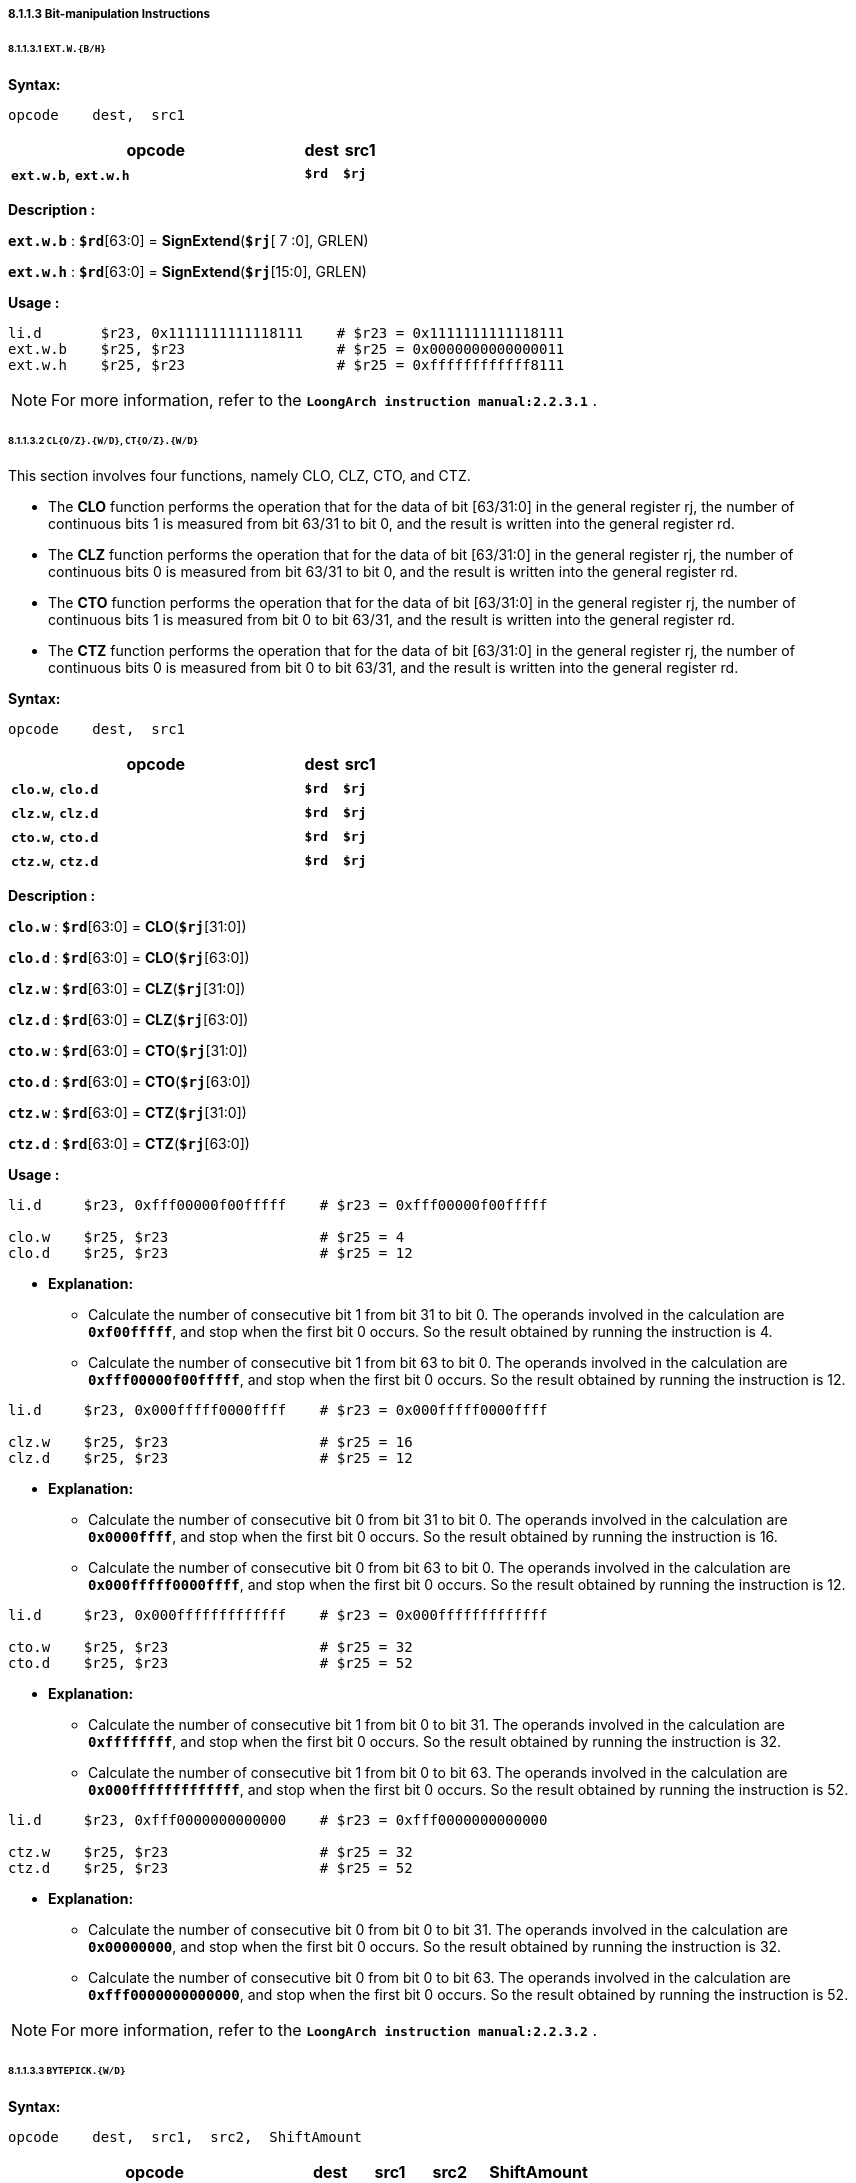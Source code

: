 ===== *8.1.1.3 Bit-manipulation Instructions*

====== *8.1.1.3.1 `EXT.W.{B/H}`*

*Syntax:*

 opcode    dest,  src1

[options="header"]
[cols="80,10,10"]
|===========================
^.^|opcode
^.^|dest 
^.^|src1

^.^|*`ext.w.b`*, *`ext.w.h`*
^.^|*`$rd`*
^.^|*`$rj`* 
|===========================

*Description :*

*`ext.w.b`* : *`$rd`*[63:0] = *SignExtend*(*`$rj`*[ 7 :0], GRLEN)

*`ext.w.h`* : *`$rd`*[63:0] = *SignExtend*(*`$rj`*[15:0], GRLEN)

*Usage :* 
[source]
----
li.d       $r23, 0x1111111111118111    # $r23 = 0x1111111111118111
ext.w.b    $r25, $r23                  # $r25 = 0x0000000000000011
ext.w.h    $r25, $r23                  # $r25 = 0xffffffffffff8111
----

[NOTE]
=====
For more information, refer to the *`LoongArch instruction manual:2.2.3.1`* .
=====

====== *8.1.1.3.2 `CL{O/Z}.{W/D}`, `CT{O/Z}.{W/D}`*

This section involves four functions, namely CLO, CLZ, CTO, and CTZ.

* The *CLO* function performs the operation that for the data of bit [63/31:0] in the general register rj, the number of continuous bits 1 is measured from bit 63/31 to bit 0, and the result is written into the general register rd.

* The *CLZ* function performs the operation that for the data of bit [63/31:0] in the general register rj, the number of continuous bits 0 is measured from bit 63/31 to bit 0, and the result is written into the general register rd.

* The *CTO* function performs the operation that for the data of bit [63/31:0] in the general register rj, the number of continuous bits 1 is measured from bit 0 to bit 63/31, and the result is written into the general register rd.

* The *CTZ* function performs the operation that for the data of bit [63/31:0] in the general register rj, the number of continuous bits 0 is measured from bit 0 to bit 63/31, and the result is written into the general register rd.

*Syntax:*

 opcode    dest,  src1

[options="header"]
[cols="80,10,10"]
|===========================
^.^|opcode
^.^|dest 
^.^|src1

^.^|*`clo.w`*, *`clo.d`*
^.^|*`$rd`*
^.^|*`$rj`* 

^.^|*`clz.w`*, *`clz.d`*
^.^|*`$rd`*
^.^|*`$rj`* 

^.^|*`cto.w`*, *`cto.d`*
^.^|*`$rd`*
^.^|*`$rj`* 

^.^|*`ctz.w`*, *`ctz.d`*
^.^|*`$rd`*
^.^|*`$rj`* 
|===========================

*Description :*

*`clo.w`* : *`$rd`*[63:0] = *CLO*(*`$rj`*[31:0])

*`clo.d`* : *`$rd`*[63:0] = *CLO*(*`$rj`*[63:0])

*`clz.w`* : *`$rd`*[63:0] = *CLZ*(*`$rj`*[31:0])

*`clz.d`* : *`$rd`*[63:0] = *CLZ*(*`$rj`*[63:0])

*`cto.w`* : *`$rd`*[63:0] = *CTO*(*`$rj`*[31:0])

*`cto.d`* : *`$rd`*[63:0] = *CTO*(*`$rj`*[63:0])

*`ctz.w`* : *`$rd`*[63:0] = *CTZ*(*`$rj`*[31:0])

*`ctz.d`* : *`$rd`*[63:0] = *CTZ*(*`$rj`*[63:0])

*Usage :* 
[source]
----
li.d     $r23, 0xfff00000f00fffff    # $r23 = 0xfff00000f00fffff

clo.w    $r25, $r23                  # $r25 = 4
clo.d    $r25, $r23                  # $r25 = 12
----

* *Explanation:*

** Calculate the number of consecutive bit 1 from bit 31 to bit 0. The operands involved in the calculation are *`0xf00fffff`*, and stop when the first bit 0 occurs. So the result obtained by running the instruction is 4.

** Calculate the number of consecutive bit 1 from bit 63 to bit 0. The operands involved in the calculation are *`0xfff00000f00fffff`*, and stop when the first bit 0 occurs. So the result obtained by running the instruction is 12.

[source]
----
li.d     $r23, 0x000fffff0000ffff    # $r23 = 0x000fffff0000ffff

clz.w    $r25, $r23                  # $r25 = 16
clz.d    $r25, $r23                  # $r25 = 12
----

* *Explanation:*

** Calculate the number of consecutive bit 0 from bit 31 to bit 0. The operands involved in the calculation are *`0x0000ffff`*, and stop when the first bit 0 occurs. So the result obtained by running the instruction is 16.

** Calculate the number of consecutive bit 0 from bit 63 to bit 0. The operands involved in the calculation are *`0x000fffff0000ffff`*, and stop when the first bit 0 occurs. So the result obtained by running the instruction is 12.

[source]
----
li.d     $r23, 0x000fffffffffffff    # $r23 = 0x000fffffffffffff

cto.w    $r25, $r23                  # $r25 = 32
cto.d    $r25, $r23                  # $r25 = 52
----

* *Explanation:*

** Calculate the number of consecutive bit 1 from bit 0 to bit 31. The operands involved in the calculation are *`0xffffffff`*, and stop when the first bit 0 occurs. So the result obtained by running the instruction is 32.

** Calculate the number of consecutive bit 1 from bit 0 to bit 63. The operands involved in the calculation are *`0x000fffffffffffff`*, and stop when the first bit 0 occurs. So the result obtained by running the instruction is 52.

[source]
----
li.d     $r23, 0xfff0000000000000    # $r23 = 0xfff0000000000000

ctz.w    $r25, $r23                  # $r25 = 32
ctz.d    $r25, $r23                  # $r25 = 52
----

* *Explanation:*

** Calculate the number of consecutive bit 0 from bit 0 to bit 31. The operands involved in the calculation are *`0x00000000`*, and stop when the first bit 0 occurs. So the result obtained by running the instruction is 32.

** Calculate the number of consecutive bit 0 from bit 0 to bit 63. The operands involved in the calculation are *`0xfff0000000000000`*, and stop when the first bit 0 occurs. So the result obtained by running the instruction is 52.

[NOTE]
=====
For more information, refer to the *`LoongArch instruction manual:2.2.3.2`* .
=====

====== *8.1.1.3.3 `BYTEPICK.{W/D}`*

*Syntax:*

 opcode    dest,  src1,  src2,  ShiftAmount

[options="header"]
[cols="50,10,10,10,20"]
|===========================
^.^|opcode
^.^|dest 
^.^|src1
^.^|src2
^.^|ShiftAmount

^.^|*`bytepick.w`*
^.^|*`$rd`*
^.^|*`$rj`* 
^.^|*`$rk`*
^.^|{*`0`,`1`,`2`,`3`*}

^.^|*`bytepick.d`*
^.^|*`$rd`*
^.^|*`$rj`* 
^.^|*`$rk`*
^.^|{*`0`,`1`,`2`,`3`,`4`,`5`,`6`,`7`*}
|===========================

*Description :*

*`bytepick.w`* : *`$rd`*[63:0] = *SignExtend*( { *`$rk`*[8×(4-*`SA`*)-1:0], *`$rj`*[31:8×(4-*`SA`*)] }[31:0], GRLEN)

*`bytepick.d`* : *`$rd`*[63:0] = { *`$rk`*[8×(8-*`ShiftAmount`*)-1:0], *`$rj`*[63:8×(8-*`ShiftAmount`*)] }

*Usage :* 

[source]
----
li.d        $r23, 0x0000000001230000    # $r23 = 0x0000000001230000
li.d        $r24, 0x0000000000004567    # $r24 = 0x0000000000004567
bytepick.w  $r25, $r23, $r24, sa2       # $r25 = 0x0000000045670123


li.d        $r23, 0x0123456700000000    # $r23 = 0x0123456700000000
li.d        $r24, 0x0000000089abcdef    # $r24 = 0x0000000089abcdef 
bytepick.d  $r25, $r23, $r24, sa3       # $r25 = 0x89abcdef01234567
----

* *Explanation:*

** When *`ShiftAmount`* = 2:

*** *`bytepick.w`* : *`$r25`*[63:0] = *SignExtend*( {*`$r24`*[15:0], *`$r23`*[31:16]}[31:0], GRLEN)

*** *`$r25`* = *`0x0000000045670123`*

** When *`ShiftAmount`* = 4:

*** *`bytepick.w`* : *`$r25`*[63:0] = {*`$r24`*[31:0], *`$r23`*[63:32]}

*** *`$r25`* = *`0x89abcdef01234567`*

[NOTE]
=====
For more information, refer to the *`LoongArch instruction manual:2.2.3.3`* .
=====

====== *8.1.1.3.4 `REVB.{2H/4H/2W/D}`*

*Syntax:*

 opcode    dest,  src1

[options="header"]
[cols="80,10,10"]
|===========================
^.^|opcode
^.^|dest 
^.^|src1

^.^|*`revb.2h`*, *`revb.4h`*, *`revb.2w`*, *`revb.d`*
^.^|*`$rd`*
^.^|*`$rj`* 
|===========================

*Description :*

*`revb.2h`* : *`$rd`*[63:0] = *SignExtend*( *`$rj`*{[23:16], [31:24], [ 7 : 0 ], [15: 8 ]}, GRLEN)

*`revb.4h`* : *`$rd`*[63:0] = *`$rj`*{[55:48], [63:56], [39:32], [47:40], [23:16], [31:24], [ 7 : 0 ], [15: 8 ]}

*`revb.2w`* : *`$rd`*[63:0] = *`$rj`*{[39:32], [47:40], [55:48], [63:56], [ 7 : 0 ], [15: 8 ], [23:16], [31:24]}

*`revb.d`* : *`$rd`*[63:0] = *`$rj`*{[ 7 : 0 ], [15: 8 ], [23:16], [31:24], [39:32], [47:40], [55:48], [63:56]}

*Usage :* 
[source]
----
li.d       $r23, 0xfedcba9876543210    # $r23 = 0xfedcba9876543210
revb.2h    $r25, $r23                  # $r25 = 0x0000000054761032  
revb.4h    $r25, $r23                  # $r25 = 0xdcfe98ba54761032 
revb.2w    $r25, $r23                  # $r25 = 0x98badcfe10325476 
revb.d     $r25, $r23                  # $r25 = 0x1032547698badcfe
----

* *Explanation:*

** Function description of the *`revb`* series instructions: Reverse the byte data within a specified range, with different suffixes determining different ranges. 

** *`revb.2h`* represents dividing the data into two halfwords, and reversing the bytes in each of the two halfwords. 

*** When using the *`revb.h`* instruction to process *`0xfedcba9876543210`*, only data between bit 31 and bit 0 will be processed. *`0x76543210`* will be divided into two halfwords, namely *`0x7654`* and *`0x3210`*, and the bytes in the two will be arranged in reverse to obtain *`0x5476`* and *`0x1032`*. The final result is *`0x0000000054761032`*.

*** *`0xfedcba98 7654 3210`* -> *`revb`*(*`7654`, `3210`*) -> *`0x0000000054761032`*

** *`revb.4h`* means dividing the data into four halfwords and arranging the bytes in reverse order in each of the two halfwords. 

*** *`0xfedc ba98 7654 3210`* -> *`revb`*(*`fedc`, `ba98`, `7654`, `3210`*) -> *`0xdcfe98ba54761032`*

** *`revb.2w`* means dividing the data into two words and arranging the bytes in reverse in each word. 

*** *`0xfedcba98 76543210`* -> *`revb`*(*`fedcba98`, `76543210`*) -> *`0x98badcfe10325476`*

** *`revb.d`* represents the reverse arrangement of bytes in the entire doubleword data.

*** *`0xfedcba9876543210`* -> *`revb`*(*`fedcba9876543210`*) -> *`0x1032547698badcfe`*

[NOTE]
=====
For more information, refer to the *`LoongArch instruction manual:2.2.3.4`* .
=====

====== *8.1.1.3.5 `REVH.{2W/D}`*

*Syntax:*

 opcode    dest,  src1

[options="header"]
[cols="80,10,10"]
|===========================
^.^|opcode
^.^|dest 
^.^|src1

^.^|*`revh.2w`*, *`revh.d`*
^.^|*`$rd`*
^.^|*`$rj`* 
|===========================

*Description :*

*`revh.2w`* : *`$rd`*[63:0] = *`$rj`*{[47:32], [63:48], [15: 0 ], [31:16]}

*`revh.d`* : *`$rd`*[63:0] = *`$rj`*{[15: 0 ], [31:16], [47:32], [63:48]}

*Usage :* 
[source]
----
li.d       $r23, 0xfedcba9876543210    # $r23 = 0xfedcba9876543210
revh.2w    $r25, $r23                  # $r25 = 0xba98fedc32107654 
revh.d     $r25, $r23                  # $r25 = 0x32107654ba98fedc
----

[NOTE]
=====
For more information, refer to the *`LoongArch instruction manual:2.2.3.5`* .
=====

====== *8.1.1.3.6 `BITREV.{4B/8B}`*

The bitrev `*$rj*`[*`a`* : *`b`*] performs the operation that the [*`a`* : *`b`*] bit in general register rj is arranged in reverse order.

*Syntax:*

 opcode    dest,  src1

[options="header"]
[cols="80,10,10"]
|===========================
^.^|opcode
^.^|dest 
^.^|src1

^.^|*`bitrev.4b`*, *`bitrev.8b`*
^.^|*`$rd`*
^.^|*`$rj`* 
|===========================

*Description :*

*`bitrev.4b`* : *`$rd`*[63:0] = *SignExtend*( *`$rj`*{[24:31], [16:23], [ 8 :16], [ 0 : 7 ]}, GRLEN)

*`bitrev.8b`* : *`$rd`*[63:0] = *`$rj`*{[56:63], [48:55], [40:47], [32:39], [24:31], [16:23], [ 8 :16], [ 0 : 7 ]}

*Usage :* 
[source]
----
li.d         $r23, 0xfedcba9876543210    # $r23 = 0xfedcba9876543210
bitrev.4b    $r25, $r23                  # $r25 = 0x000000006e2a4c08 
bitrev.8b    $r25, $r23                  # $r25 = 0x7f3b5d196e2a4c08
----

* *Explanation:*

** *`bitrev.4b`*

*** Divide bit 31 to bit 0 into 4 bytes to perform a bitwise reverse order operation.

*** *`0x10`* -> *`0b00010000`* -> *bitrev*(*`0b00010000`*) -> *`0b00001000`* -> *`0x08`*

*** *`0x32`* -> *`0b00110010`* -> *bitrev*(*`0b00110010`*) -> *`0b01001100`* -> *`0x4c`*

*** *`0x54`* -> *`0b01010100`* -> *bitrev*(*`0b01010100`*) -> *`0b00101010`* -> *`0x2a`*

*** *`0x76`* -> *`0b01110110`* -> *bitrev*(*`0b01110110`*) -> *`0b01101110`* -> *`0x6e`*

*** *`0xfedcba9876543210`* -> *`0x000000006e2a4c08`*

** *`bitrev.8b`*

*** Divide bit 63 to bit 0 into 8 bytes to perform a bitwise reverse order operation.

*** *`0x10`* -> *`0b00010000`* -> *bitrev*(*`0b00010000`*) -> *`0b00001000`* -> *`0x08`*

*** *`0x32`* -> *`0b00110010`* -> *bitrev*(*`0b00110010`*) -> *`0b01001100`* -> *`0x4c`*

*** *`0x54`* -> *`0b01010100`* -> *bitrev*(*`0b01010100`*) -> *`0b00101010`* -> *`0x2a`*

*** *`0x76`* -> *`0b01110110`* -> *bitrev*(*`0b01110110`*) -> *`0b01101110`* -> *`0x6e`*

*** *`0x98`* -> *`0b10011000`* -> *bitrev*(*`0b10011000`*) -> *`0b00011001`* -> *`0x19`*

*** *`0xba`* -> *`0b10111010`* -> *bitrev*(*`0b10111010`*) -> *`0b01011101`* -> *`0x5d`*

*** *`0xdc`* -> *`0b11011100`* -> *bitrev*(*`0b11011100`*) -> *`0b00111011`* -> *`0x3b`*

*** *`0xfe`* -> *`0b11111110`* -> *bitrev*(*`0b11111110`*) -> *`0b01111111`* -> *`0x7f`*

*** *`0xfedcba9876543210`* -> *`0x7f3b5d196e2a4c08`*

[NOTE]
=====
For more information, refer to the *`LoongArch instruction manual:2.2.3.6`* .
=====

====== *8.1.1.3.7 `BITREV.{W/D}`*

The bitrev `*$rj*`[*`a`* : *`b`*] performs the operation that the [*`a`* : *`b`*] bit in general register rj is arranged in reverse order.

*Syntax:*

 opcode    dest,  src1

[options="header"]
[cols="80,10,10"]
|===========================
^.^|opcode
^.^|dest 
^.^|src1

^.^|*`bitrev.w`*, *`bitrev.d`*
^.^|*`$rd`*
^.^|*`$rj`* 
|===========================

*Description :*

*`bitrev.w`* : *`$rd`*[63:0] = *SignExtend*(*`$rj`*[0:31], GRLEN)

*`bitrev.d`* : *`$rd`*[63:0] = *`$rj`*[0:63]

*Usage :* 
[source]
----
li.d        $r23, 0xfedcba9876543210    # $r23 = 0xfedcba9876543210
bitrev.w    $r25, $r23                  # $r25 = 0x00000000084c2a6e
bitrev.d    $r25, $r23                  # $r25 = 0x084c2a6e195d3b7f
----

* *Explanation:*

** *`bitrev.w`*

*** *`0xfedcba9876543210`*

*** *`0b 0111 0110 0101 0100 0011 0010 0001 0000`*

*** *bitrev*(*`0b01110110010101000011001000010000`*)

*** *`0b 0000 1000 0100 1100 0010 1010 0110 1110`*

*** *`0x00000000084c2a6e`*

** *`bitrev.d`*

*** *`0xfedcba9876543210`*

*** *`0b 1111 1110 1101 1100 1011 1010 1001 1000 0111 0110 0101 0100 0011 0010 0001 0000`*

*** *bitrev*(*`0b1111111011011100101110101001100001110110010101000011001000010000`*)

*** *`0b 0000 1000 0100 1100 0010 1010 0110 1110 0001 1001 0101 1101 0011 1011 0111 1111`*

*** *`0x084c2a6e195d3b7f`*

[NOTE]
=====
For more information, refer to the *`LoongArch instruction manual:2.2.3.7`* .
=====

====== *8.1.1.3.8 `BSTRINS.{W/D}`*

*Syntax:*

 opcode    dest,  src1,  src2,  src3

[options="header"]
[cols="60,10,10,10,10"]
|===========================
^.^|opcode
^.^|dest 
^.^|src1
^.^|src2
^.^|src3

^.^|*`bstrins.w`*
^.^|*`$rd`*
^.^|*`$rj`* 
^.^|*`msbw`* 
^.^|*`lsbw`* 

^.^|*`bstrins.d`*
^.^|*`$rd`*
^.^|*`$rj`* 
^.^|*`msbd`* 
^.^|*`lsbd`* 
|===========================

*Description :*

*`bstrins.w`* : *`$rd`*[63:0] = *SignExtend*({*`$rd`*[31: *`msbw`*+1], *`$rj`*[*`msbw`*-*`lsbw`*:0], *`$rd`*[*`lsbw`*-1: 0]}, GRLEN)

** *`msbw`*, *`lsbw`*  : Unsigned value range(*`integer`*) : *31* > *`msbw`* > *`lsbw`* > *0*

*`bstrins.d`* : *`$rd`*[63:0] = {*`$rd`*[63: *`msbd`*+1], *`$rj`*[*`msbd`*-*`lsbd`*:0], *`$rd`*[*`lsbd`*-1: 0]}

** *`msbd`*, *`lsbd`*  : Unsigned value range(*`integer`*) : *63* > *`msbd`* > *`lsbd`* > *0*

*Usage :* 
[source]
----
li.d       $r23, 0x0123456789abcdef    # $r23 = 0x0123456789abcdef
li.d       $r25, 0xfedcba9876543210    # $r25 = 0xfedcba9876543210
bstrins.w  $r25, $r23, 15, 8
bstrins.d  $r25, $r23, 51, 8   
----

* *Explanation:*

** *`bstrins.w`*

*** *`$r25`*[31:16] = *`0x7654`*, *`$r23`*[ 7 : 0 ] = *`0xef`*, *`$r25`*[ 7 : 0 ] = *`0x10`*

*** *`$r25`*[31: 0 ] = *SignExtend*({*`7654`*, *`ef`*, *`10`*}, GRLEN) = *`0x000000007654ef10`*

** *`bstrins.d`*

*** *`$r25`*[63:52] = *`0xfed`*, *`$r23`*[43: 0 ] = *`0x56789abcdef`*, *`$r25`*[ 7 : 0 ] = *`0x10`*

*** *`$r25`*[31: 0 ] = {*`fed`*, *`56789abcdef`*, *`10`*} = *`0xfed56789abcdef10`*

[NOTE]
=====
For more information, refer to the *`LoongArch instruction manual:2.2.3.8`* .
=====

====== *8.1.1.3.9 `BSTRPICK.{W/D}`*

*Syntax:*

 opcode    dest,  src1,  src2,  src3

[options="header"]
[cols="60,10,10,10,10"]
|===========================
^.^|opcode
^.^|dest 
^.^|src1
^.^|src2
^.^|src3

^.^|*`bstrpick.w`*
^.^|*`$rd`*
^.^|*`$rj`* 
^.^|*`msbw`* 
^.^|*`lsbw`* 

^.^|*`bstrpick.d`*
^.^|*`$rd`*
^.^|*`$rj`* 
^.^|*`msbd`* 
^.^|*`lsbd`* 
|===========================

*Description :*

*`bstrpick.w`* : *`$rd`*[63:0] = *SignExtend* ( *ZeroExtend*(*`$rj`*[*`msbw`* : *`lsbw`*], 32), GRLEN)

** *`msbw`*, *`lsbw`*  : Unsigned value range(*`integer`*) : *31* > *`msbw`* > *`lsbw`* > *0*

*`bstrpick.d`* : *`$rd`*[63:0] = *ZeroExtend*(*`$rj`*[*`msbd`* : *`lsbd`*], 64)

** *`msbd`*, *`lsbd`*  : Unsigned value range(*`integer`*) : *63* > *`msbd`* > *`lsbd`* > *0*

*Usage :* 
[source]
----
li.d        $r23, 0x0123456789abcdef    # $r23 = 0x0123456789abcdef
li.d        $r25, 0x0000000000000000    # $r25 = 0x0000000000000000

bstrpick.w  $r25, $r23, 15, 8           # $r25 = 0x00000000000000cd

bstrpick.d  $r25, $r23, 51, 8           # $r25 = 0x000003456789abcd
----

* *Explanation:*

** *`bstrpick.w`*

*** *`$r23`*[15: 8 ] = *`0xcd`*, 

*** *`$r25`*[63:0] = *SignExtend* ( *ZeroExtend*( *`0xcd`*, 32 ), GRLEN) = *`0x00000000000000cd`*

** *`bstrpick.d`*

*** *`$r23`*[51: 8 ] = *`0x3456789abcd`*, 

*** *`$r25`*[63:0] = *ZeroExtend* ( *`0x3456789abcd`*, 64 ) = *`0x000003456789abcd`*

[NOTE]
=====
For more information, refer to the *`LoongArch instruction manual:2.2.3.9`* .
=====

====== *8.1.1.3.10 `MASKEQZ`, `MASKNEZ`*

*Syntax:*

 opcode    dest,  src1,  src2

[options="header"]
[cols="70,10,10,10"]
|===========================
^.^|opcode
^.^|dest 
^.^|src1
^.^|src2

^.^|*`maskeqz`*, *`masknez`*
^.^|*`$rd`*
^.^|*`$rj`* 
^.^|*`$rk`* 
|===========================

*Description :*

*`maskeqz`* : *`$rd`* = (*`$rk`* == 0) ? 0 : *`$rj`*

*`masknez`* : *`$rd`* = (*`$rk`* ! = 0) ? 0 : *`$rj`*

*Usage :* 
[source]
----
maskeqz  $r25, $r23, $r24
masknez  $r25, $r23, $r24 
----

[NOTE]
=====
For more information, refer to the *`LoongArch instruction manual:2.2.3.10`* .
=====

